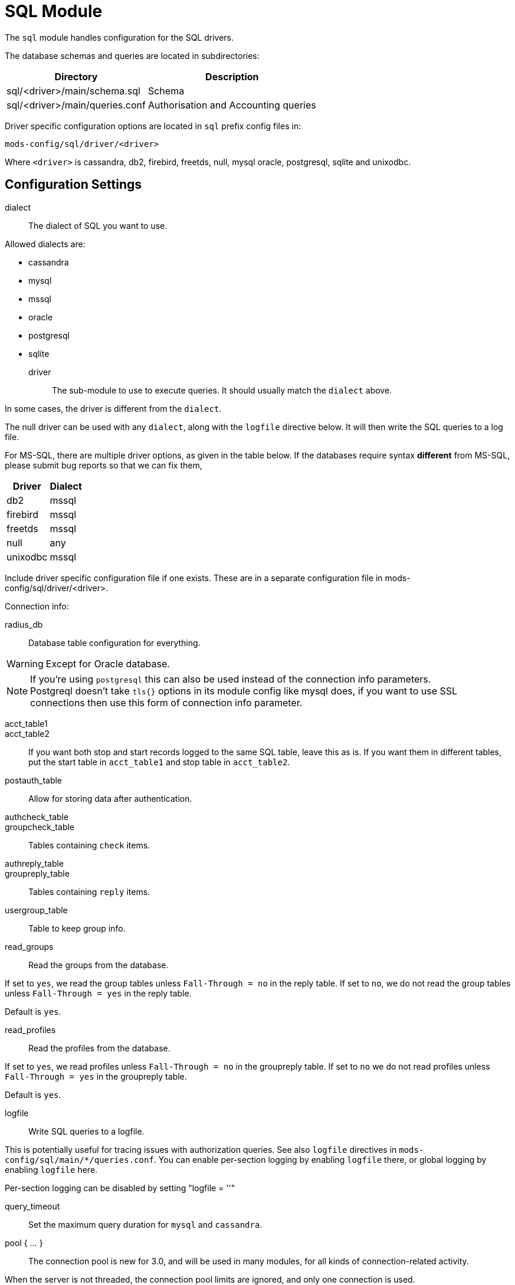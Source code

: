 



= SQL Module

The `sql` module handles configuration for the SQL drivers.

The database schemas and queries are located in subdirectories:

[options="header,autowidth"]
|===
| Directory                      | Description
| sql/<driver>/main/schema.sql	| Schema
| sql/<driver>/main/queries.conf	| Authorisation and Accounting queries
|===

Driver specific configuration options are located in `sql` prefix
config files in:

  mods-config/sql/driver/<driver>

Where `<driver>` is cassandra, db2, firebird, freetds, null, mysql
oracle, postgresql, sqlite and unixodbc.



## Configuration Settings


dialect:: The dialect of SQL you want to use.

Allowed dialects are:

    * cassandra
    * mysql
    * mssql
    * oracle
    * postgresql
    * sqlite



driver:: The sub-module to use to execute queries. It
should usually match the `dialect` above.

In some cases, the driver is different from the `dialect`.

The null driver can be used with any `dialect`,
along with the `logfile` directive below.  It will then
write the SQL queries to a log file.

For MS-SQL, there are multiple driver options, as given in
the table below.  If the databases require syntax
  *different* from MS-SQL, please submit bug reports so that
we can fix them,

[options="header,autowidth"]
|===
| Driver            | Dialect
| db2               | mssql
| firebird          | mssql
| freetds           | mssql
| null              | any
| unixodbc          | mssql
|===



Include driver specific configuration file if one
exists. These are in a separate configuration file
in mods-config/sql/driver/<driver>.



.Connection info:



radius_db:: Database table configuration for everything.

WARNING: Except for Oracle database.



.If you are using `Oracle` then use this instead.



.If you're using `postgresql` this can also be used instead of the connection info parameters.



NOTE: Postgreql doesn't take `tls{}` options in its module config like mysql does,
if you want to use SSL connections then use this form of connection info parameter.



acct_table1::
acct_table2::

If you want both stop and start records logged to the same SQL table, leave this as is.
If you want them in different tables, put the start table in `acct_table1` and stop
table in `acct_table2`.



postauth_table:: Allow for storing data after authentication.



authcheck_table::
groupcheck_table::

Tables containing `check` items.



authreply_table::
groupreply_table::

Tables containing `reply` items.



usergroup_table:: Table to keep group info.



read_groups:: Read the groups from the database.

If set to `yes`, we read the group tables unless `Fall-Through = no` in the reply table.
If set to `no`, we do not read the group tables unless `Fall-Through = yes` in the
reply table.

Default is `yes`.



read_profiles:: Read the profiles from the database.

If set to `yes`, we read profiles unless `Fall-Through = no` in the groupreply table.
If set to `no` we do not read profiles unless `Fall-Through = yes` in the groupreply table.

Default is `yes`.



logfile:: Write SQL queries to a logfile.

This is potentially useful for tracing issues with authorization queries.
See also `logfile` directives in `mods-config/sql/main/*/queries.conf`.
You can enable per-section logging by enabling `logfile` there, or global logging by
enabling `logfile` here.

Per-section logging can be disabled by setting "logfile = ''"



query_timeout:: Set the maximum query duration for `mysql` and `cassandra`.



pool { ... }::

The connection pool is new for 3.0, and will be used in many modules, for all kinds of
connection-related activity.

When the server is not threaded, the connection pool limits are ignored, and only one
connection is used.

[NOTE]
====
If you want to have multiple SQL modules re-use the same connection pool, use `pool = name`
instead of a `pool` section.

e.g:

[source,sql]
----
sql sql1 {
 ...
 pool {
   ...
 }
}

# sql2 will use the connection pool from sql1
sql sql2 {
 ...
 pool = sql1
}
----
====


start:: Connections to create during module instantiation.

If the server cannot create specified number of connections during instantiation
it will exit.

Set to `0` to allow the server to start without the database being available.



min:: Minimum number of connections to keep open.



max:: Maximum number of connections.

If these connections are all in use and a new one is requested, the request
will NOT get a connection.

Setting `max` to LESS than the number of threads means that some threads may starve,
and you will see errors like _No connections available and at max connection limit_.

Setting `max` to MORE than the number of threads means that there are more
connections than necessary.



spare:: Spare connections to be left idle.

NOTE: Idle connections WILL be closed if `idle_timeout`
is set.  This should be less than or equal to `max` above.



uses:: Number of uses before the connection is closed.

`0` means "infinite".



retry_delay:: The number of seconds to wait after the server tries
to open a connection, and fails.

During this time, no new connections will be opened.



lifetime:: The lifetime (in seconds) of the connection.



idle_timeout:: idle timeout (in seconds).

A connection which is unused for this length of time will be closed.



connect_timeout:: Connection timeout (in seconds).

The maximum amount of time to wait for a new connection to be established.

Not supported by:

[options="header,autowidth"]
|===
| Driver     | Description
| firebird   | Likely possible but no documentation.
| oracle     | Not possible.
| postgresql | Should be set via the radius_db string instead.
|===



[NOTE]
====
  * All configuration settings are enforced.  If a connection is closed because
of `idle_timeout`, `uses`, or `lifetime`, then the total number of connections
MAY fall below `min`.
When that happens, it will open a new connection.  It will also log a WARNING message.

  * The solution is to either lower the "min" connections, or increase lifetime/idle_timeout.
====



group_attribute:: The group attribute specific to this instance of `rlm_sql`.



.Read database-specific queries.

Not all drivers ship with `query.conf` or `schema.sql` files. For those which don't,
please create them and contribute them back to the project.


== Default Configuration

```
sql {
	dialect = "sqlite"
	driver = "${dialect}"
	$-INCLUDE ${modconfdir}/sql/driver/${dialect}
#	server = "localhost"
#	port = 3306
#	login = "radius"
#	password = "radpass"
	radius_db = "radius"
#	radius_db = "(DESCRIPTION=(ADDRESS=(PROTOCOL=TCP)(HOST=localhost)(PORT=1521))(CONNECT_DATA=(SID=your_sid)))"
#	radius_db = "dbname=radius host=localhost user=radius password=radpass"
#	radius_db = "host=localhost port=5432 dbname=radius user=radius password=raddpass sslmode=verify-full sslcert=/etc/ssl/client.crt sslkey=/etc/ssl/client.key sslrootcert=/etc/ssl/ca.crt"
	acct_table1 = "radacct"
	acct_table2 = "radacct"
	postauth_table = "radpostauth"
	authcheck_table = "radcheck"
	groupcheck_table = "radgroupcheck"
	authreply_table = "radreply"
	groupreply_table = "radgroupreply"
	usergroup_table = "radusergroup"
#	read_groups = yes
#	read_profiles = yes
#	logfile = ${logdir}/sqllog.sql
#	query_timeout = 5
	pool {
		start = ${thread[pool].num_workers}
		min = ${thread[pool].num_workers}
		max = ${thread[pool].num_workers}
		spare = 1
		uses = 0
		retry_delay = 30
		lifetime = 0
		idle_timeout = 60
		connect_timeout = 3.0
	}
	group_attribute = "${.:instance}-Group"
	$INCLUDE ${modconfdir}/${.:name}/main/${dialect}/queries.conf
}
```
